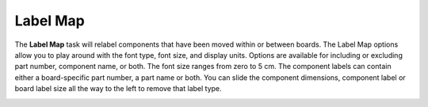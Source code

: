 .. _labelmap-label:

Label Map
*********


The **Label Map** task will relabel components that have been moved within or between boards.
The Label Map options allow you to play around with the font type, font size, and display units.
Options are available for including or excluding part number, component name, or both. The
font size ranges from zero to 5 cm. The component labels can contain either a board-specific
part number, a part name or both. You can slide the component dimensions, component label
or board label size all the way to the left to remove that label type.


.. image:: /_static/images/labelmap.png
    :width: 40 %
    :align: center

